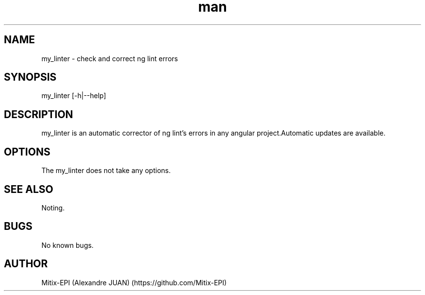 .\" Manpage for my_linter.
.\" Contact Alexandre JUAN to correct errors or typos.
.TH man 1 "13 September 2020" "1.6" "my_linter man page"
.SH NAME
my_linter \- check and correct ng lint errors
.SH SYNOPSIS
my_linter [-h|--help]
.SH DESCRIPTION
my_linter is an automatic corrector of ng lint's errors in any angular project.Automatic updates are available.
.SH OPTIONS
The my_linter does not take any options.
.SH SEE ALSO
Noting.
.SH BUGS
No known bugs.
.SH AUTHOR
Mitix-EPI (Alexandre JUAN) (https://github.com/Mitix-EPI)